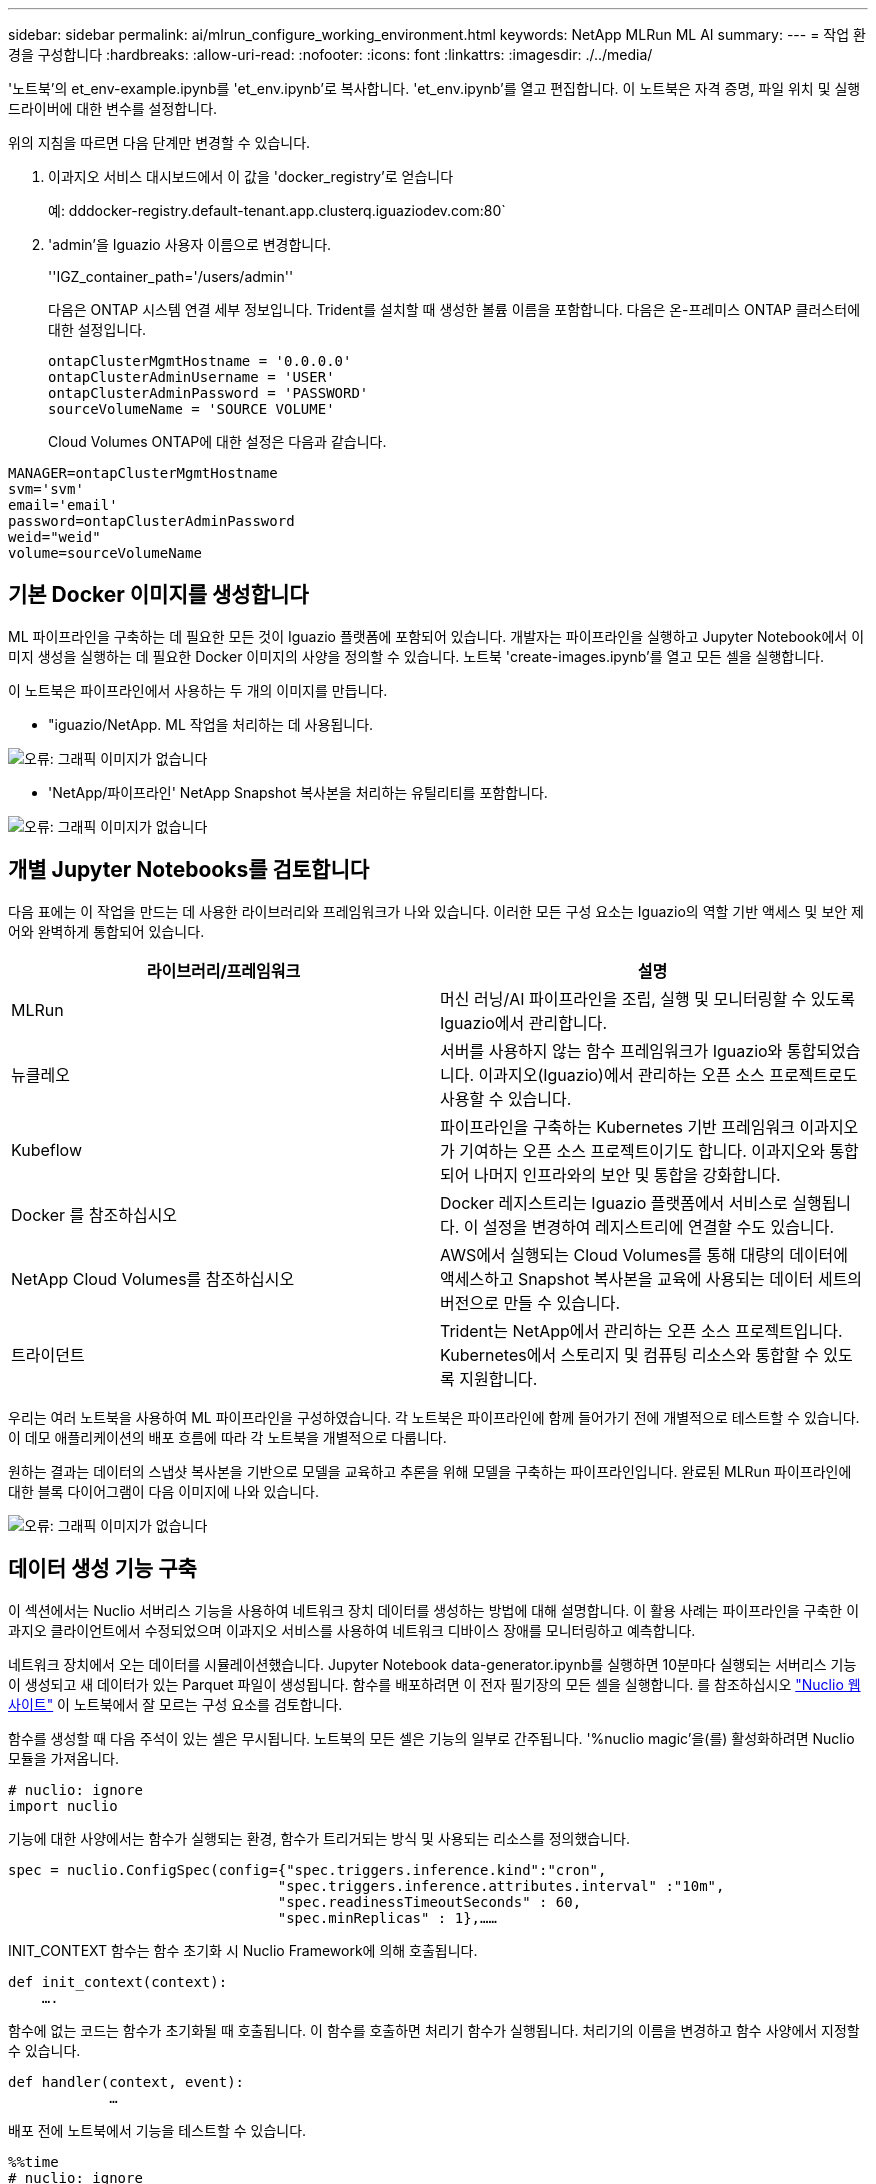 ---
sidebar: sidebar 
permalink: ai/mlrun_configure_working_environment.html 
keywords: NetApp MLRun ML AI 
summary:  
---
= 작업 환경을 구성합니다
:hardbreaks:
:allow-uri-read: 
:nofooter: 
:icons: font
:linkattrs: 
:imagesdir: ./../media/


[role="lead"]
'노트북'의 et_env-example.ipynb를 'et_env.ipynb'로 복사합니다. 'et_env.ipynb'를 열고 편집합니다. 이 노트북은 자격 증명, 파일 위치 및 실행 드라이버에 대한 변수를 설정합니다.

위의 지침을 따르면 다음 단계만 변경할 수 있습니다.

. 이과지오 서비스 대시보드에서 이 값을 'docker_registry'로 얻습니다
+
예: dddocker-registry.default-tenant.app.clusterq.iguaziodev.com:80`

. 'admin'을 Iguazio 사용자 이름으로 변경합니다.
+
''IGZ_container_path='/users/admin''

+
다음은 ONTAP 시스템 연결 세부 정보입니다. Trident를 설치할 때 생성한 볼륨 이름을 포함합니다. 다음은 온-프레미스 ONTAP 클러스터에 대한 설정입니다.

+
....
ontapClusterMgmtHostname = '0.0.0.0'
ontapClusterAdminUsername = 'USER'
ontapClusterAdminPassword = 'PASSWORD'
sourceVolumeName = 'SOURCE VOLUME'
....
+
Cloud Volumes ONTAP에 대한 설정은 다음과 같습니다.



....
MANAGER=ontapClusterMgmtHostname
svm='svm'
email='email'
password=ontapClusterAdminPassword
weid="weid"
volume=sourceVolumeName
....


== 기본 Docker 이미지를 생성합니다

ML 파이프라인을 구축하는 데 필요한 모든 것이 Iguazio 플랫폼에 포함되어 있습니다. 개발자는 파이프라인을 실행하고 Jupyter Notebook에서 이미지 생성을 실행하는 데 필요한 Docker 이미지의 사양을 정의할 수 있습니다. 노트북 'create-images.ipynb'를 열고 모든 셀을 실행합니다.

이 노트북은 파이프라인에서 사용하는 두 개의 이미지를 만듭니다.

* "iguazio/NetApp. ML 작업을 처리하는 데 사용됩니다.


image:mlrun_image13.png["오류: 그래픽 이미지가 없습니다"]

* 'NetApp/파이프라인' NetApp Snapshot 복사본을 처리하는 유틸리티를 포함합니다.


image:mlrun_image14.png["오류: 그래픽 이미지가 없습니다"]



== 개별 Jupyter Notebooks를 검토합니다

다음 표에는 이 작업을 만드는 데 사용한 라이브러리와 프레임워크가 나와 있습니다. 이러한 모든 구성 요소는 Iguazio의 역할 기반 액세스 및 보안 제어와 완벽하게 통합되어 있습니다.

|===
| 라이브러리/프레임워크 | 설명 


| MLRun | 머신 러닝/AI 파이프라인을 조립, 실행 및 모니터링할 수 있도록 Iguazio에서 관리합니다. 


| 뉴클레오 | 서버를 사용하지 않는 함수 프레임워크가 Iguazio와 통합되었습니다. 이과지오(Iguazio)에서 관리하는 오픈 소스 프로젝트로도 사용할 수 있습니다. 


| Kubeflow | 파이프라인을 구축하는 Kubernetes 기반 프레임워크 이과지오가 기여하는 오픈 소스 프로젝트이기도 합니다. 이과지오와 통합되어 나머지 인프라와의 보안 및 통합을 강화합니다. 


| Docker 를 참조하십시오 | Docker 레지스트리는 Iguazio 플랫폼에서 서비스로 실행됩니다. 이 설정을 변경하여 레지스트리에 연결할 수도 있습니다. 


| NetApp Cloud Volumes를 참조하십시오 | AWS에서 실행되는 Cloud Volumes를 통해 대량의 데이터에 액세스하고 Snapshot 복사본을 교육에 사용되는 데이터 세트의 버전으로 만들 수 있습니다. 


| 트라이던트 | Trident는 NetApp에서 관리하는 오픈 소스 프로젝트입니다. Kubernetes에서 스토리지 및 컴퓨팅 리소스와 통합할 수 있도록 지원합니다. 
|===
우리는 여러 노트북을 사용하여 ML 파이프라인을 구성하였습니다. 각 노트북은 파이프라인에 함께 들어가기 전에 개별적으로 테스트할 수 있습니다. 이 데모 애플리케이션의 배포 흐름에 따라 각 노트북을 개별적으로 다룹니다.

원하는 결과는 데이터의 스냅샷 복사본을 기반으로 모델을 교육하고 추론을 위해 모델을 구축하는 파이프라인입니다. 완료된 MLRun 파이프라인에 대한 블록 다이어그램이 다음 이미지에 나와 있습니다.

image:mlrun_image15.png["오류: 그래픽 이미지가 없습니다"]



== 데이터 생성 기능 구축

이 섹션에서는 Nuclio 서버리스 기능을 사용하여 네트워크 장치 데이터를 생성하는 방법에 대해 설명합니다. 이 활용 사례는 파이프라인을 구축한 이과지오 클라이언트에서 수정되었으며 이과지오 서비스를 사용하여 네트워크 디바이스 장애를 모니터링하고 예측합니다.

네트워크 장치에서 오는 데이터를 시뮬레이션했습니다. Jupyter Notebook data-generator.ipynb를 실행하면 10분마다 실행되는 서버리스 기능이 생성되고 새 데이터가 있는 Parquet 파일이 생성됩니다. 함수를 배포하려면 이 전자 필기장의 모든 셀을 실행합니다. 를 참조하십시오 https://nuclio.io/["Nuclio 웹 사이트"^] 이 노트북에서 잘 모르는 구성 요소를 검토합니다.

함수를 생성할 때 다음 주석이 있는 셀은 무시됩니다. 노트북의 모든 셀은 기능의 일부로 간주됩니다. '%nuclio magic'을(를) 활성화하려면 Nuclio 모듈을 가져옵니다.

....
# nuclio: ignore
import nuclio
....
기능에 대한 사양에서는 함수가 실행되는 환경, 함수가 트리거되는 방식 및 사용되는 리소스를 정의했습니다.

....
spec = nuclio.ConfigSpec(config={"spec.triggers.inference.kind":"cron",
                                "spec.triggers.inference.attributes.interval" :"10m",
                                "spec.readinessTimeoutSeconds" : 60,
                                "spec.minReplicas" : 1},……
....
INIT_CONTEXT 함수는 함수 초기화 시 Nuclio Framework에 의해 호출됩니다.

....
def init_context(context):
    ….
....
함수에 없는 코드는 함수가 초기화될 때 호출됩니다. 이 함수를 호출하면 처리기 함수가 실행됩니다. 처리기의 이름을 변경하고 함수 사양에서 지정할 수 있습니다.

....
def handler(context, event):
            …
....
배포 전에 노트북에서 기능을 테스트할 수 있습니다.

....
%%time
# nuclio: ignore
init_context(context)
event = nuclio.Event(body='')
output = handler(context, event)
output
....
이 기능은 노트북에서 배포하거나 CI/CD 파이프라인에서 배포할 수 있습니다(이 코드 조정).

....
addr = nuclio.deploy_file(name='generator',project='netops',spec=spec, tag='v1.1')
....


=== 파이프라인 노트북

이 노트북은 이 설정을 위해 개별적으로 실행할 수 없습니다. 이 내용은 각 전자 필기장에 대한 검토일 뿐입니다. 파이프라인을 구성하는 요소로 호출한 것입니다. 개별적으로 실행하려면 MLRun 설명서를 검토하여 Kubernetes 작업으로 실행합니다.



=== SNAP_CV.iynb

이 노트북은 파이프라인의 시작 부분에 있는 Cloud Volume Snapshot 복사본을 처리합니다. 볼륨의 이름을 파이프라인 컨텍스트로 전달합니다. 이 노트북은 스냅샷 복사본을 처리하기 위해 셸 스크립트를 호출합니다. 파이프라인에서 실행되는 동안 실행 컨텍스트에는 실행에 필요한 모든 파일을 찾는 데 도움이 되는 변수가 포함되어 있습니다. 이 코드를 작성하는 동안 개발자는 이 코드를 실행하는 컨테이너의 파일 위치에 대해 걱정할 필요가 없습니다. 나중에 설명했듯이 이 응용 프로그램은 모든 종속성을 포함하여 배포되며 실행 컨텍스트를 제공하는 파이프라인 매개 변수의 정의입니다.

....
command = os.path.join(context.get_param('APP_DIR'),"snap_cv.sh")
....
생성된 스냅샷 복사본 위치는 파이프라인의 단계에서 사용할 MLRun 컨텍스트에 배치됩니다.

....
context.log_result('snapVolumeDetails',snap_path)
....
다음 세 개의 노트북은 병렬로 실행됩니다.



=== 데이터 준비 .ipynb

원시 메트릭을 기능으로 전환하여 모델 교육을 활성화해야 합니다. 이 노트북은 Snapshot 디렉토리에서 원시 메트릭을 읽고 모델 훈련을 위한 기능을 NetApp 볼륨에 씁니다.

파이프라인 컨텍스트에서 실행되는 경우 입력 DATA_DIR에 스냅샷 복사 위치가 포함됩니다.

....
metrics_table = os.path.join(str(mlruncontext.get_input('DATA_DIR', os.getenv('DATA_DIR','/netpp'))),
                             mlruncontext.get_param('metrics_table', os.getenv('metrics_table','netops_metrics_parquet')))
....


=== ipynb 설명

수신 메트릭을 시각화하기 위해 Kubeflow 및 MLRun UI를 통해 사용할 수 있는 플롯 및 그래프를 제공하는 파이프라인 단계를 배포합니다. 각 실행에는 이 시각화 도구의 고유 버전이 있습니다.

....
ax.set_title("features correlation")
plt.savefig(os.path.join(base_path, "plots/corr.png"))
context.log_artifact(PlotArtifact("correlation",  body=plt.gcf()), local_path="plots/corr.html")
....


=== Deploy-feature-function.ipynb

NetApp은 이상 징후를 찾기 위한 메트릭을 지속적으로 모니터링합니다. 이 노트북은 들어오는 메트릭에 대한 예측을 실행하는 데 필요한 기능을 생성하는 서버리스 기능을 생성합니다. 이 노트북은 함수 생성을 호출합니다. 기능 코드는 노트북 data-prep.ipynb에 있다. 이러한 목적을 위해 파이프라인에서 한 단계씩 동일한 전자 필기장을 사용합니다.



=== 훈련.iynb

피처를 작성한 후 모델 교육을 시작합니다. 이 단계의 출력은 추론을 위해 사용할 모델입니다. 또한 각 실행(실험)을 추적하기 위해 통계를 수집합니다.

예를 들어 다음 명령은 해당 실험의 컨텍스트에 정확도 점수를 입력합니다. 이 값은 Kubeflow 및 MLRun에서 볼 수 있습니다.

....
context.log_result(‘accuracy’,score)
....


=== deploy-추론-function.ipynb입니다

파이프라인의 마지막 단계는 모델을 서버리스 기능으로 구축하여 연속 추론을 수행하는 것입니다. 이 노트북은 'nuclio-추론-function.ipynb'에 정의된 서버리스 기능의 생성을 호출합니다.



== 파이프라인 검토 및 구축

파이프라인에서 모든 노트북을 함께 실행할 경우 실험을 지속적으로 실행하여 새로운 측정 지표를 기준으로 모델의 정확성을 재평가할 수 있습니다. 먼저 파이프라인 iptynb 노트북을 엽니다. NetApp과 Iguazio가 이 ML 파이프라인 구축을 단순화하는 방법을 자세히 설명 드리겠습니다.

MLRun을 사용하여 컨텍스트를 제공하고 파이프라인의 각 단계에 대한 리소스 할당을 처리합니다. MLRun API 서비스는 Iguazio 플랫폼에서 실행되며 Kubernetes 리소스와 상호 작용하는 지점입니다. 각 개발자는 리소스를 직접 요청할 수 없습니다. API는 요청을 처리하고 액세스 제어를 활성화합니다.

....
# MLRun API connection definition
mlconf.dbpath = 'http://mlrun-api:8080'
....
파이프라인은 NetApp Cloud Volumes 및 온프레미스 볼륨과 함께 사용할 수 있습니다. Cloud Volumes를 사용하기 위해 이 데모를 구축했지만 코드에서 온프레미스 실행 옵션을 확인할 수 있습니다.

....
# Initialize the NetApp snap fucntion once for all functions in a notebook
if [ NETAPP_CLOUD_VOLUME ]:
    snapfn = code_to_function('snap',project='NetApp',kind='job',filename="snap_cv.ipynb").apply(mount_v3io())
    snap_params = {
    "metrics_table" : metrics_table,
    "NETAPP_MOUNT_PATH" : NETAPP_MOUNT_PATH,
    'MANAGER' : MANAGER,
    'svm' : svm,
    'email': email,
    'password': password ,
    'weid': weid,
    'volume': volume,
    "APP_DIR" : APP_DIR
       }
else:
    snapfn = code_to_function('snap',project='NetApp',kind='job',filename="snapshot.ipynb").apply(mount_v3io())
….
snapfn.spec.image = docker_registry + '/netapp/pipeline:latest'
snapfn.spec.volume_mounts = [snapfn.spec.volume_mounts[0],netapp_volume_mounts]
      snapfn.spec.volumes = [ snapfn.spec.volumes[0],netapp_volumes]
....
Jupyter 노트북을 Kubeflow 단계로 전환하는 데 필요한 첫 번째 작업은 코드를 함수로 전환하는 것입니다. 기능에는 해당 노트북을 실행하는 데 필요한 모든 사양이 있습니다. 전자 필기장을 아래로 스크롤하면 파이프라인의 모든 단계에 대한 기능을 정의하는 것을 볼 수 있습니다.

|===
| 노트북의 일부입니다 | 설명 


| code_to_function> (MLRun 모듈의 일부) | 함수 이름: 프로젝트 이름. 모든 프로젝트 아티팩트를 구성하는 데 사용됩니다. 이것은 MLRun UI에서 볼 수 있습니다. 있습니다. 이 경우에는 Kubernetes 작업입니다. 이는 Dask, MPI, 스파크k8s 등이 될 수 있습니다. 자세한 내용은 MLRun 설명서를 참조하십시오. 파일. 전자 필기장의 이름입니다. Git(HTTP)의 위치일 수도 있습니다. 


| 이미지 | 이 단계에서 사용 중인 Docker 이미지의 이름입니다. 앞에서 create-image.ipynb 전자 필기장으로 이 기능을 만들었습니다. 


| volume_mounts 및 volume | 런타임에 NetApp Cloud Volume을 마운트하기 위한 세부 정보 
|===
단계에 대한 매개 변수도 정의합니다.

....
params={   "FEATURES_TABLE":FEATURES_TABLE,
           "SAVE_TO" : SAVE_TO,
           "metrics_table" : metrics_table,
           'FROM_TSDB': 0,
           'PREDICTIONS_TABLE': PREDICTIONS_TABLE,
           'TRAIN_ON_LAST': '1d',
           'TRAIN_SIZE':0.7,
           'NUMBER_OF_SHARDS' : 4,
           'MODEL_FILENAME' : 'netops.v3.model.pickle',
           'APP_DIR' : APP_DIR,
           'FUNCTION_NAME' : 'netops-inference',
           'PROJECT_NAME' : 'netops',
           'NETAPP_SIM' : NETAPP_SIM,
           'NETAPP_MOUNT_PATH': NETAPP_MOUNT_PATH,
           'NETAPP_PVC_CLAIM' : NETAPP_PVC_CLAIM,
           'IGZ_CONTAINER_PATH' : IGZ_CONTAINER_PATH,
           'IGZ_MOUNT_PATH' : IGZ_MOUNT_PATH
            }
....
모든 단계에 대한 함수 정의가 있으면 파이프라인을 구성할 수 있습니다. 우리는 이 정의를 만들기 위해 'kfp' 모듈을 사용합니다. MLRun을 사용하는 것과 자체적으로 구축하는 것의 차이점은 코딩의 단순화 및 단축입니다.

정의한 기능은 MLRun의 AS_STEP 기능을 이용하여 STEP 부품으로 변한다.



=== 스냅샷 단계 정의

스냅샷 기능을 시작하고 v3io를 소스로 출력 및 마운트합니다.

....
snap = snapfn.as_step(NewTask(handler='handler',params=snap_params),
name='NetApp_Cloud_Volume_Snapshot',outputs=['snapVolumeDetails','training_parquet_file']).apply(mount_v3io())
....
|===
| 매개 변수 | 세부 정보 


| 새 작업 | NewTask 는 함수 실행의 정의입니다. 


| (MLRun 모듈) | 핸들러. 호출할 Python 함수의 이름입니다. 전자 필기장에서 이름 처리기를 사용했지만 필수 사항은 아닙니다. 매개 변수 실행에 전달된 매개 변수. 코드 안에서 context.get_param('parameter')을 사용하여 값을 가져옵니다. 


| AS_STEP | 이름. Kubeflow 파이프라인 단계의 이름입니다. 출력. 이 값은 완료 시 단계에서 사전에 추가하는 값입니다. SNAP_CV.iynb 노트북을 살펴보십시오. mount_v3io(). 이를 통해 파이프라인을 실행하는 사용자에 대해 /User를 마운트하는 단계를 구성합니다. 
|===
....
prep = data_prep.as_step(name='data-prep', handler='handler',params=params,
                          inputs = {'DATA_DIR': snap.outputs['snapVolumeDetails']} ,
                          out_path=artifacts_path).apply(mount_v3io()).after(snap)
....
|===
| 매개 변수 | 세부 정보 


| 입력 | 이전 단계의 출력을 단계별로 전달할 수 있습니다. 이 경우 snap.outputs ['sapVolumeDetails']는 스냅 단계에서 생성한 스냅샷 복사본의 이름입니다. 


| 아웃_경로 | MLRun 모듈 log_artifacts를 사용하여 생성하는 아티팩트를 배치할 위치입니다. 
|===
pipeline.ipynb는 위에서 아래로 실행할 수 있다. 그런 다음 Iguazio 대시보드에서 Pipelines 탭으로 이동하여 Iguazio 대시보드 파이프라인 탭에 표시된 진행 상황을 모니터링할 수 있습니다.

image:mlrun_image16.png["오류: 그래픽 이미지가 없습니다"]

모든 러닝에서 훈련 단계의 정확성을 기록했기 때문에 훈련 정확도 기록에서도 볼 수 있듯이 각 실험마다 정확한 기록을 가지고 있습니다.

image:mlrun_image17.png["오류: 그래픽 이미지가 없습니다"]

스냅샷 단계를 선택하면 이 실험을 실행하는 데 사용된 스냅샷 복사본의 이름을 볼 수 있습니다.

image:mlrun_image18.png["오류: 그래픽 이미지가 없습니다"]

설명된 단계에는 우리가 사용한 지표를 탐색할 수 있는 시각적 인공물이 있습니다. 다음 이미지와 같이 전체 플롯을 보기 위해 확장할 수 있습니다.

image:mlrun_image19.png["오류: 그래픽 이미지가 없습니다"]

또한 MLRun API 데이터베이스는 프로젝트별로 구성된 각 실행의 입력, 출력 및 아티팩트를 추적합니다. 각 시리즈의 입력, 출력 및 아티팩트의 예는 다음 영상에서 확인할 수 있습니다.

image:mlrun_image20.png["오류: 그래픽 이미지가 없습니다"]

각 직무마다 추가 세부 정보를 저장합니다.

image:mlrun_image21.png["오류: 그래픽 이미지가 없습니다"]

MLRun에 대한 자세한 내용은 이 문서에서 다룰 수 있는 것보다 많습니다. 단계와 함수의 정의를 비롯한 Al 아티팩트는 API 데이터베이스에 저장하고 버전을 지정한 후 개별 또는 전체 프로젝트로 호출할 수 있습니다. 프로젝트를 저장하고 나중에 사용할 수 있도록 Git에 푸시할 수도 있습니다. 자세한 내용은 에서 확인하시기 바랍니다 https://github.com/mlrun/mlrun["MLRun GitHub 사이트"^].

link:mlrun_deploy_grafana_dashboard.html["다음: Grafana 대시보드 배포"]
